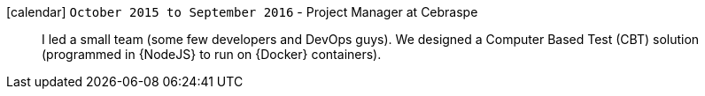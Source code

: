 icon:calendar[] `October 2015 to September 2016` - Project Manager at Cebraspe::
I led a small team (some few developers and DevOps guys).
We designed a Computer Based Test (CBT) solution (programmed in {NodeJS}
to run on {Docker} containers).
